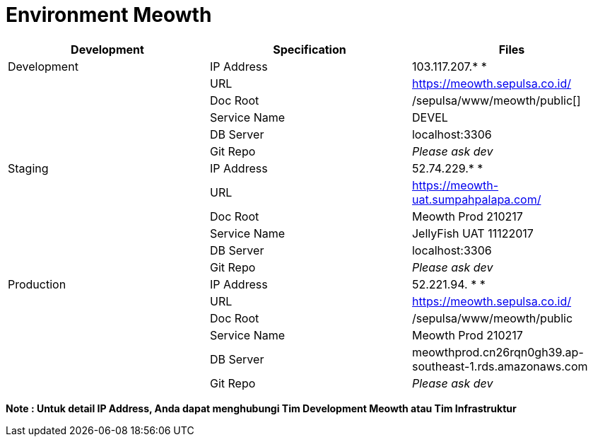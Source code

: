 = Environment Meowth

|===
| *Development* | *Specification* | *Files*

| Development
| IP Address
| 103.117.207.* *

|
| URL
| https://meowth.sepulsa.co.id/[]

|
| Doc Root
| /sepulsa/www/meowth/public[]

|
| Service Name
| DEVEL

|
| DB Server
| localhost:3306

|
| Git Repo
| _Please ask dev_

| Staging
| IP Address
| 52.74.229.* *

|
| URL
| https://meowth-uat.sumpahpalapa.com/[]

|
| Doc Root
| Meowth Prod 210217

|
| Service Name
| JellyFish UAT 11122017

|
| DB Server
| localhost:3306

|
| Git Repo
| _Please ask dev_

| Production
| IP Address
| 52.221.94. * *

|
| URL
| https://meowth.sepulsa.co.id/[]

|
| Doc Root
| /sepulsa/www/meowth/public

|
| Service Name
| Meowth Prod 210217

|
| DB Server
| meowthprod.cn26rqn0gh39.ap-southeast-1.rds.amazonaws.com

|
| Git Repo
| _Please ask dev_
|===

*Note : Untuk detail IP Address, Anda dapat menghubungi Tim Development Meowth atau Tim Infrastruktur*